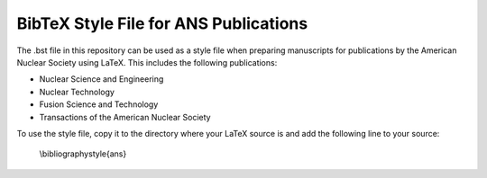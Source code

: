======================================
BibTeX Style File for ANS Publications
======================================

The .bst file in this repository can be used as a style file when preparing
manuscripts for publications by the American Nuclear Society using LaTeX. This
includes the following publications:

- Nuclear Science and Engineering
- Nuclear Technology
- Fusion Science and Technology
- Transactions of the American Nuclear Society

To use the style file, copy it to the directory where your LaTeX source is
and add the following line to your source:

    \\bibliographystyle{ans}
